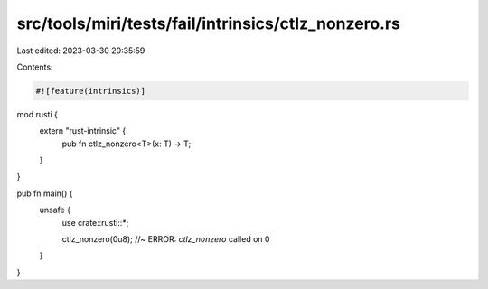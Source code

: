 src/tools/miri/tests/fail/intrinsics/ctlz_nonzero.rs
====================================================

Last edited: 2023-03-30 20:35:59

Contents:

.. code-block:: rs

    #![feature(intrinsics)]

mod rusti {
    extern "rust-intrinsic" {
        pub fn ctlz_nonzero<T>(x: T) -> T;
    }
}

pub fn main() {
    unsafe {
        use crate::rusti::*;

        ctlz_nonzero(0u8); //~ ERROR: `ctlz_nonzero` called on 0
    }
}


